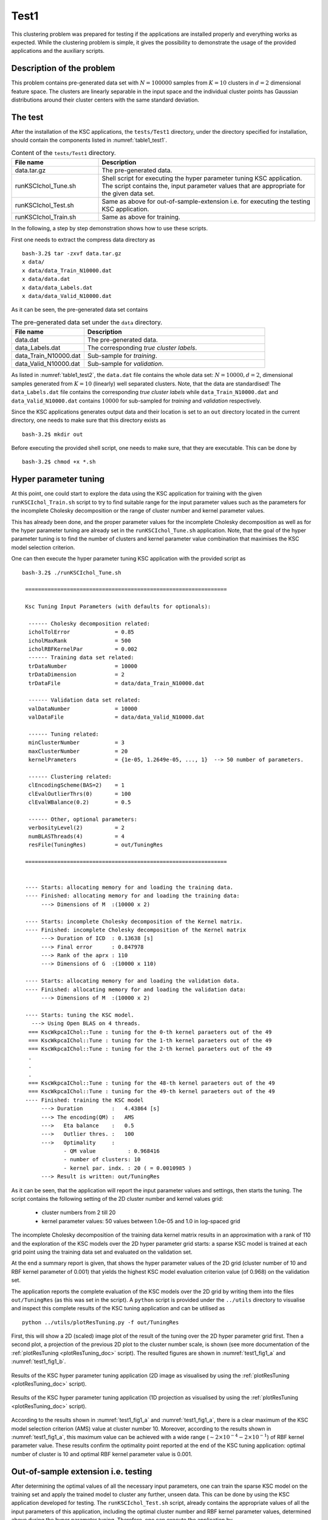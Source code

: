 .. _sec_test1:

Test1
======

This clustering problem was prepared for testing if the applications are 
installed properly and everything works as expected. While the clustering 
problem is simple, it gives the possibility to demonstrate the usage of the 
provided applications and the auxiliary scripts.


Description of the problem
---------------------------

This problem contains pre-generated data set with :math:`N= 100 000` samples 
from :math:`K=10` clusters in :math:`d=2` dimensional feature space. The 
clusters are linearly separable in the input space and the individual cluster 
points has Gaussian distributions around their cluster centers with the same 
standard deviation.


The test
--------

After the installation of the KSC applications, the :math:`\texttt{tests/Test1}` 
directory, under the directory specified for installation, should contain the 
components listed in :numref:`table1_test1`.

.. _table1_test1: 

.. table:: Content of the :math:`\texttt{tests/Test1}` directory.
    :widths: 20 50
    
    ======================= =============
     File name                Description
    ======================= =============
     data.tar.gz              The pre-generated data.
     runKSCIchol_Tune.sh      Shell script for executing the hyper parameter 
                              tuning KSC application. The script contains the,
                              input parameter values that are appropriate for 
                              the given data set.
     runKSCIchol_Test.sh      Same as above for out-of-sample-extension i.e. for 
                              executing the testing KSC application.
     runKSCIchol_Train.sh     Same as above for training.
    ======================= =============  
    

In the following, a step by step demonstration shows how to use these scripts.


First one needs to extract the compress data directory as ::

  bash-3.2$ tar -zxvf data.tar.gz 
  x data/
  x data/data_Train_N10000.dat
  x data/data.dat
  x data/data_Labels.dat
  x data/data_Valid_N10000.dat

As it can be seen, the pre-generated data set contains 

.. _table1_test2: 

.. table:: The pre-generated data set under the :math:`\texttt{data}` directory.
    :widths: 20 50
    
    ======================= ====================================================
     File name                Description
    ======================= ====================================================
     data.dat                 The pre-generated data.
     data_Labels.dat          The corresponding *true cluster labels*.
     data_Train_N10000.dat    Sub-sample for *training*.
     data_Valid_N10000.dat    Sub-sample for *validation*.
    ======================= ==================================================== 

As listed in :numref:`table1_test2`, the :math:`\texttt{data.dat}` file contains
the whole data set: 
:math:`N = 10 000, d = 2`, dimensional samples generated from :math:`K = 10` 
(linearly) well separated clusters. Note, that the data are standardised! 
The :math:`\texttt{data}\_\texttt{Labels.dat}` file contains the corresponding 
*true cluster labels* while :math:`\texttt{data}\_\texttt{Train}\_\texttt{N10000.dat}` and  
:math:`\texttt{data}\_\texttt{Valid}\_\texttt{N10000.dat}` contains :math:`10 000` for 
sub-sampled for *training* and *validation* respectively. 

Since the KSC applications generates output data and their location is set to 
an :math:`\texttt{out}` directory located in the current directory, one needs to 
make sure that this directory exists as ::

  bash-3.2$ mkdir out       
  
Before executing the provided shell script, one needs to make sure, that they 
are executable. This can be done by ::

  bash-3.2$ chmod +x *.sh


Hyper parameter tuning
-----------------------

At this point, one could start to explore the data using the KSC application for 
training with the given :math:`\texttt{runKSCIchol}\_\texttt{Train.sh}` script to 
try to find suitable range for the input parameter values such as the parameters 
for the incomplete Cholesky decomposition or the range of cluster number and 
kernel parameter values. 

This has already been done, and the proper parameter values for the incomplete 
Cholesky decomposition as well as for the hyper parameter tuning are already set 
in the :math:`\texttt{runKSCIchol}\_\texttt{Tune.sh}` application. Note, that 
the goal of the hyper parameter tuning is to find the number of clusters and 
kernel parameter value combination that maximises the KSC model selection 
criterion. 

One can then execute the hyper parameter tuning KSC application with the provided 
script as ::

  bash-3.2$ ./runKSCIchol_Tune.sh 

   ===============================================================

   Ksc Tuning Input Parameters (with defaults for optionals):

    ------ Cholesky decomposition related: 
    icholTolError              = 0.85
    icholMaxRank               = 500
    icholRBFKernelPar          = 0.002
    ------ Training data set related: 
    trDataNumber               = 10000
    trDataDimension            = 2
    trDataFile                 = data/data_Train_N10000.dat

    ------ Validation data set related: 
    valDataNumber              = 10000
    valDataFile                = data/data_Valid_N10000.dat

    ------ Tuning related: 
    minClusterNumber           = 3
    maxClusterNumber           = 20
    kernelPrameters            = {1e-05, 1.2649e-05, ..., 1}  --> 50 number of parameters. 

    ------ Clustering related: 
    clEncodingScheme(BAS=2)    = 1
    clEvalOutlierThrs(0)       = 100
    clEvalWBalance(0.2)        = 0.5

    ------ Other, optional parameters: 
    verbosityLevel(2)          = 2
    numBLASThreads(4)          = 4
    resFile(TuningRes)         = out/TuningRes

   ===============================================================


   ---- Starts: allocating memory for and loading the training data.
   ---- Finished: allocating memory for and loading the training data:
        ---> Dimensions of M  :(10000 x 2)

   ---- Starts: incomplete Cholesky decomposition of the Kernel matrix.
   ---- Finished: incomplete Cholesky decomposition of the Kernel matrix
        ---> Duration of ICD  : 0.13638 [s]
        ---> Final error      : 0.847978
        ---> Rank of the aprx : 110
        ---> Dimensions of G  :(10000 x 110)

   ---- Starts: allocating memory for and loading the validation data.
   ---- Finished: allocating memory for and loading the validation data:
        ---> Dimensions of M  :(10000 x 2)

   ---- Starts: tuning the KSC model.
     ---> Using Open BLAS on 4 threads.
    === KscWkpcaIChol::Tune : tuning for the 0-th kernel paraeters out of the 49
    === KscWkpcaIChol::Tune : tuning for the 1-th kernel paraeters out of the 49
    === KscWkpcaIChol::Tune : tuning for the 2-th kernel paraeters out of the 49
    .
    .
    .
    === KscWkpcaIChol::Tune : tuning for the 48-th kernel paraeters out of the 49
    === KscWkpcaIChol::Tune : tuning for the 49-th kernel paraeters out of the 49
   ---- Finished: training the KSC model
        ---> Duration         :   4.43864 [s]
        ---> The encoding(QM) :   AMS
        --->   Eta balance    :   0.5
        --->   Outlier thres. :   100
        --->   Optimality     :   
               - QM value          : 0.968416
               - number of clusters: 10
               - kernel par. indx. : 20 ( = 0.0010985 )
        ---> Result is written: out/TuningRes


As it can be seen, that the application will report the input parameter values 
and settings, then starts the tuning. The script contains the following setting 
of the 2D cluster number and kernel values grid: 

 - cluster numbers from 2 till 20 
 - kernel parameter values: 50 values between 1.0e-05 and 1.0 in log-spaced grid
 
The incomplete Cholesky decomposition of the training data kernel matrix results
in an approximation with a rank of 110 and the exploration of the KSC models 
over the 2D hyper parameter grid starts: a sparse KSC model is trained at each 
grid point using the training data set and evaluated on the validation set.

At the end a summary report is given, that shows the hyper parameter values 
of the 2D grid (cluster number of 10 and RBF kernel parameter of 0.001) that 
yields the highest KSC model evaluation criterion value (of 0.968) on the 
validation set.

The application reports the complete evaluation of the KSC models over the 2D 
grid by writing them into the files :math:`\texttt{out/TuningRes}` (as this 
was set in the script). A :math:`\texttt{python}` script is provided under the 
:math:`\texttt{../utils}` directory to visualise and inspect this complete 
results of the KSC tuning application and can be utilised as ::

  python ../utils/plotResTuning.py -f out/TuningRes

First, this will show a 2D (scaled) image plot of the result of the tuning over 
the 2D hyper parameter grid first. Then a second plot, a projection of the 
previous 2D plot to the cluster number scale, is shown (see more 
documentation of the :ref:`plotResTuning <plotResTuning_doc>` script). The 
resulted figures are shown in :numref:`test1_fig1_a` and :numref:`test1_fig1_b`.

.. figure::   figs/fig_tuning_2D.png
   :scale:    25 %
   :figclass: align-center
   :name:     test1_fig1_a        

   Results of the KSC hyper parameter tuning application (2D image as visualised      
   by using the :ref:`plotResTuning <plotResTuning_doc>` script). 
             
.. figure::   figs/fig_tuning_1D.png
   :scale:    25 %
   :figclass: align-center
   :name:     test1_fig1_b        

   Results of the KSC hyper parameter tuning application (1D projection as visualised      
   by using the :ref:`plotResTuning <plotResTuning_doc>` script).            

According to the results shown in :numref:`test1_fig1_a` and :numref:`test1_fig1_a`,
there is a clear maximum of the KSC model selection criterion (AMS) value at 
cluster number 10. Moreover, according to the results shown in :numref:`test1_fig1_a`, 
this maximum value can be achieved with a wide range (:math:`\sim 2\times 10^{-4} - 2\times 10^{-1}`) 
of RBF kernel parameter value. These results confirm the optimality point 
reported at the end of the KSC tuning application: 
optimal number of cluster is 10 and optimal RBF kernel parameter value is 0.001.


Out-of-sample extension i.e. **testing**
-----------------------------------------

After determining the optimal values of all the necessary input parameters, one 
can train the sparse KSC model on the training set and apply the trained model 
to cluster any further, unseen data. This can be done by using the KSC application 
developed for testing. The  :math:`\texttt{runKSCIchol}\_\texttt{Test.sh}` script, 
already contains the appropriate values of all the input parameters of this 
application, including the optimal cluster number and RBF kernel parameter 
values, determined above during the hyper parameter tuning. Therefore, one can 
execute the application by ::

  bash-3.2$ ./runKSCIchol_Test.sh 

   ===============================================================

   Ksc Training & Testing Input Parameters (with defaults for optionals):

    ------ Cholesky decomposition related: 
    icholTolError              = 0.85
    icholMaxRank               = 500
    icholRBFKernelPar          = 0.002

    ------ Training data set related: 
    trDataNumber               = 10000
    trDataDimension            = 2
    trDataFile                 = data/data_Train_N10000.dat

    ------ Test data set related: 
    tstDataNumber              = 100000
    tstDataFile                = data/data.dat

    ------ Clustering related: 
    clNumber                   = 10
    clRBFKernelPar             = 0.001
    clEncodingScheme(BAS=2)    = 1
    clEvalOutlierThrs(0)       = 100
    clEvalWBalance(0.2)        = 0.5
    clResFile(CRes.dat)        = out/CRes.dat
    clLevel(1)                 = 1

    ------ Other, optional parameters: 
    verbosityLevel(2)          = 2
    numBLASThreads(4)          = 4

   ===============================================================


   ---- Starts: allocating memory for and loading the training data.
   ---- Finished: allocating memory for and loading the training data:
        ---> Dimensions of M  :(10000 x 2)

   ---- Starts: incomplete Cholesky decomposition of the Kernel matrix.
   ---- Finished: incomplete Cholesky decomposition of the Kernel matrix
        ---> Duration of ICD  : 0.136879 [s]
        ---> Final error      : 0.847978
        ---> Rank of the aprx : 110
        ---> Dimensions of G  :(10000 x 110)

   ---- Starts: training the KSC model.
     ---> Using Open BLAS on 4 threads.
            ====> Starts computing eigenvectors... 
     ---> Using Open BLAS on 4 threads.
            ====> Starts forming the Reduced-Reduced and Reduced-Test kernelmatrix... 
            ====> Starts computing the reduced set coefs... 
            ====> Starts generating encoding... 
   ---- Finished: training the KSC model
        ---> Duration         : 0.05619 [s]
        ---> The encoding(QM) : AMS
        --->   Quality value  : 0.95821
        --->   Eta balance    : 0.5
        --->   Outlier thres. : 100


   ---- Starts: allocating memory for and loading the test data.
   ---- Finished: allocating memory for and loading the test data:
        ---> Dimensions of M  :(100000 x 2)

   ---- Starts: clustering the test data with the KSC model.
     ---> Using Open BLAS on 4 threads.
   ---- Finished: test data cluster assignment
        ---> Duration         : 0.167816 [s]
        ---> The encoding(QM) : AMS
        --->   Quality value  : 0.999999
        --->   Eta balance    : 0.5
        ---> Result is writen : 
        --->   Clustering     : out/CRes.dat

Similarly to the tuning, the KSC application developed for out-of-sample extension 
also reports the input parameter values and configurations. The process starts 
with the training of the sparse KSC model on the training set, including the 
ICD of the corresponding kernel matrix. One can see that ICD and the training of 
the KSC model takes 0.14 and 0.06 [s] in this case respectively. Then the trained 
KSC model is applied on the whole (:math:`N = 100 000`) data set and the clustering 
results (i.e. the labels) are saved into the :math:`out/CRes.dat` file (as set in 
the script).

Clustering the complete data set with its :math:`N = 100 000` points 
took 0.17 [s] while the clustering result (according to the reported model selection 
criterion value of 0.99999) is perfect. One can utilise the 
:ref:`evaluateClusteringRes.py <evaluateClusteringRes_doc>`
(located under :math:`\texttt{../utils/}`) script to compute the 
corresponding adjusted rand index (ARI) as ::

  bash-3.2$ python ../utils/evaluateClusteringRes.py -c out/CRes.dat -t data/data_Labels.dat 
  ==== (Python) === : Evaluating clustering result ...
    ---- (Python) --- : Computing Adjusted-Rand-Score ...
     ===> The Adjusted Rand-Score =  1.000

The ARI = 1.0 also confirms that the clustering of all the :math:`N = 100 000` 
data point is perfect (which can be only because the 10 clusters are separable).

The :ref:`plotClusteringRes.py <plotClusteringRes_doc>` (located under :math:`\texttt{../utils/}`) 
script can be used for plotting the result as ::

  bash-3.2$ python ../utils/plotClusteringRes.py -d data/data.dat -l out/CRes.dat 
   ==== (Python) === : visualising the result of the clustering...

This should generate the figure shown in :numref:`test1_fig2`.

.. figure::   figs/fig_test1_cres.png
   :scale:    25 %
   :figclass: align-center
   :name:     test1_fig2        

   Results of the KSC test (out-of-sample extension) application when clustering 
   the whole Test1 data set. 
